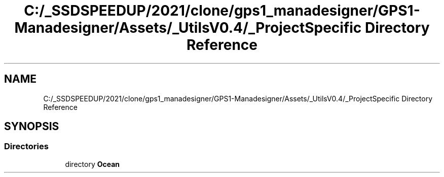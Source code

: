 .TH "C:/_SSDSPEEDUP/2021/clone/gps1_manadesigner/GPS1-Manadesigner/Assets/_UtilsV0.4/_ProjectSpecific Directory Reference" 3 "Sun Dec 12 2021" "10,000 meters below" \" -*- nroff -*-
.ad l
.nh
.SH NAME
C:/_SSDSPEEDUP/2021/clone/gps1_manadesigner/GPS1-Manadesigner/Assets/_UtilsV0.4/_ProjectSpecific Directory Reference
.SH SYNOPSIS
.br
.PP
.SS "Directories"

.in +1c
.ti -1c
.RI "directory \fBOcean\fP"
.br
.in -1c
